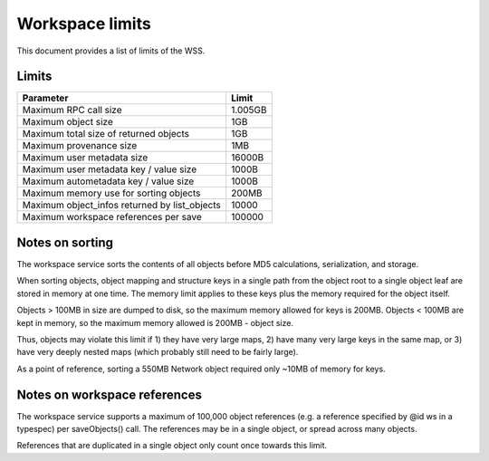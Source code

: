 .. _limits:

Workspace limits
================

This document provides a list of limits of the WSS.

Limits
------

=============================================    =======
Parameter                                        Limit
=============================================    =======
Maximum RPC call size                            1.005GB
Maximum object size                              1GB
Maximum total size of returned objects           1GB
Maximum provenance size                          1MB
Maximum user metadata size                       16000B
Maximum user metadata key / value size           1000B
Maximum autometadata key / value size            1000B
Maximum memory use for sorting objects           200MB
Maximum object_infos returned by list_objects    10000
Maximum workspace references per save            100000
=============================================    =======

.. _sorting_notes:

Notes on sorting
----------------

The workspace service sorts the contents of all objects before MD5
calculations, serialization, and storage.

When sorting objects, object mapping and structure keys in a single path from
the object root to a single object leaf are stored in memory at one time. The
memory limit applies to these keys plus the memory required for the object
itself.

Objects > 100MB in size are dumped to disk, so the maximum memory allowed for
keys is 200MB. Objects < 100MB are kept in memory, so the maximum memory
allowed is 200MB - object size.

Thus, objects may violate this limit if 1) they have very large maps,
2) have many very large keys in the same map, or
3) have very deeply nested maps (which probably still need to be fairly large).

As a point of reference, sorting a 550MB Network object required only ~10MB of
memory for keys.

Notes on workspace references
-----------------------------

The workspace service supports a maximum of 100,000 object references (e.g.
a reference specified by @id ws in a typespec) per saveObjects() call. The
references may be in a single object, or spread across many objects.

References that are duplicated in a single object only count once towards this
limit.